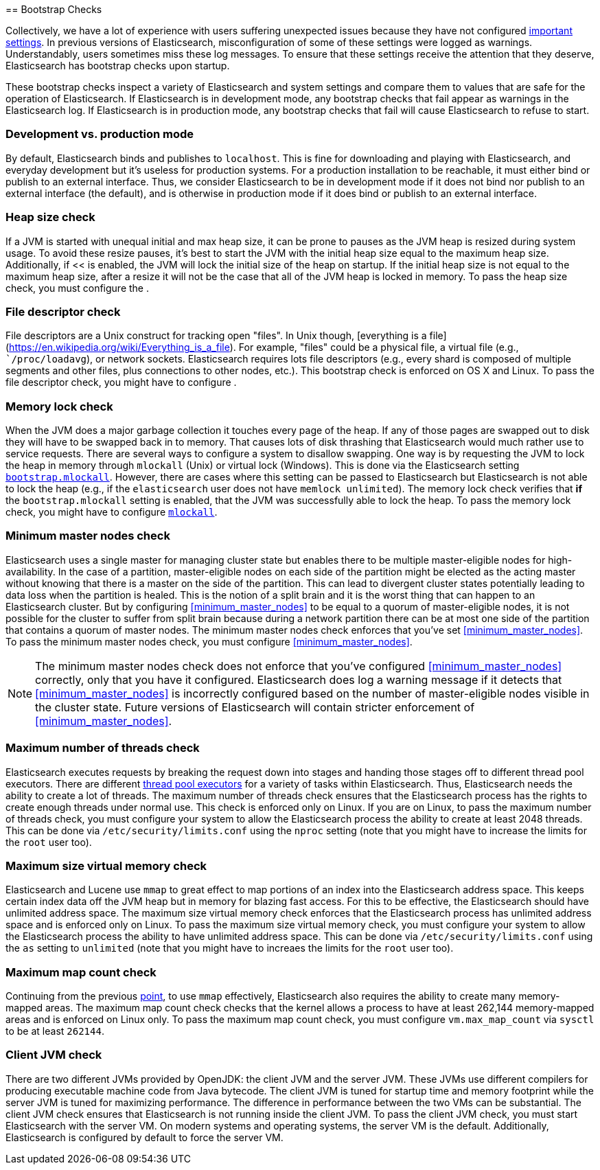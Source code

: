 [[bootstrap-checks]] == Bootstrap Checks

Collectively, we have a lot of experience with users suffering
unexpected issues because they have not configured
<<important-setting,important settings>>. In previous versions of
Elasticsearch, misconfiguration of some of these settings were logged
as warnings. Understandably, users sometimes miss these log messages.
To ensure that these settings receive the attention that they deserve,
Elasticsearch has bootstrap checks upon startup.

These bootstrap checks inspect a variety of Elasticsearch and system
settings and compare them to values that are safe for the operation of
Elasticsearch. If Elasticsearch is in development mode, any bootstrap
checks that fail appear as warnings in the Elasticsearch log. If
Elasticsearch is in production mode, any bootstrap checks that fail will
cause Elasticsearch to refuse to start.

=== Development vs. production mode

By default, Elasticsearch binds and publishes to `localhost`. This is
fine for downloading and playing with Elasticsearch, and everyday
development but it's useless for production systems. For a production
installation to be reachable, it must either bind or publish to an
external interface. Thus, we consider Elasticsearch to be in development
mode if it does not bind nor publish to an external interface (the
default), and is otherwise in production mode if it does bind or publish
to an external interface.

=== Heap size check

If a JVM is started with unequal initial and max heap size, it can be
prone to pauses as the JVM heap is resized during system usage. To avoid
these resize pauses, it's best to start the JVM with the initial heap
size equal to the maximum heap size. Additionally, if
<<[[bootstrap.mlockall]] is enabled, the JVM will lock the initial size
of the heap on startup. If the initial heap size is not equal to the
maximum heap size, after a resize it will not be the case that all of
the JVM heap is locked in memory. To pass the heap size check, you must
configure the [[heap-size,heap size]].

=== File descriptor check

File descriptors are a Unix construct for tracking open "files". In Unix
though, [everything is a
file](https://en.wikipedia.org/wiki/Everything_is_a_file). For example,
"files" could be a physical file, a virtual file (e.g.,
``/proc/loadavg`), or network sockets. Elasticsearch requires lots file
descriptors (e.g., every shard is composed of multiple segments and
other files, plus connections to other nodes, etc.). This bootstrap
check is enforced on OS X and Linux. To pass the file descriptor check,
you might have to configure [[file-descriptors,file descriptors]].

=== Memory lock check

When the JVM does a major garbage collection it touches every page of
the heap. If any of those pages are swapped out to disk they will have
to be swapped back in to memory. That causes lots of disk thrashing that
Elasticsearch would much rather use to service requests. There are
several ways to configure a system to disallow swapping. One way is by
requesting the JVM to lock the heap in memory through `mlockall` (Unix)
or virtual lock (Windows). This is done via the Elasticsearch setting
<<bootstrap.mlockall,`bootstrap.mlockall`>>. However, there are cases
where this setting can be passed to Elasticsearch but Elasticsearch is
not able to lock the heap (e.g., if the `elasticsearch` user does not
have `memlock unlimited`). The memory lock check verifies that *if* the
`bootstrap.mlockall` setting is enabled, that the JVM was successfully
able to lock the heap. To pass the memory lock check, you might have to
configure <<mlockall,`mlockall`>>.

=== Minimum master nodes check

Elasticsearch uses a single master for managing cluster state but
enables there to be multiple master-eligible nodes for
high-availability. In the case of a partition, master-eligible nodes on
each side of the partition might be elected as the acting master without
knowing that there is a master on the side of the partition. This can
lead to divergent cluster states potentially leading to data loss when
the partition is healed. This is the notion of a split brain and it is
the worst thing that can happen to an Elasticsearch cluster. But by
configuring <<minimum_master_nodes>> to be equal to a quorum of
master-eligible nodes, it is not possible for the cluster to suffer from
split brain because during a network partition there can be at most one
side of the partition that contains a quorum of master nodes. The
minimum master nodes check enforces that you've set
<<minimum_master_nodes>>. To pass the minimum master nodes check, you
must configure <<minimum_master_nodes>>.

NOTE: The minimum master nodes check does not enforce that you've
configured <<minimum_master_nodes>> correctly, only that you have it
configured. Elasticsearch does log a warning message if it detects that
<<minimum_master_nodes>> is incorrectly configured based on the number
of master-eligible nodes visible in the cluster state. Future versions
of Elasticsearch will contain stricter enforcement of
<<minimum_master_nodes>>.

=== Maximum number of threads check

Elasticsearch executes requests by breaking the request down into stages
and handing those stages off to different thread pool executors. There
are different <<modules-threadpool,thread pool executors>> for a variety
of tasks within Elasticsearch. Thus, Elasticsearch needs the ability to
create a lot of threads. The maximum number of threads check ensures
that the Elasticsearch process has the rights to create enough threads
under normal use. This check is enforced only on Linux. If you are on
Linux, to pass the maximum number of threads check, you must configure
your system to allow the Elasticsearch process the ability to create at
least 2048 threads. This can be done via `/etc/security/limits.conf`
using the `nproc` setting (note that you might have to increase the
limits for the `root` user too).

[[max-size-virtual-memory-check]]
=== Maximum size virtual memory check

Elasticsearch and Lucene use `mmap` to great effect to map portions of
an index into the Elasticsearch address space. This keeps certain index
data off the JVM heap but in memory for blazing fast access. For this to
be effective, the Elasticsearch should have unlimited address space. The
maximum size virtual memory check enforces that the Elasticsearch
process has unlimited address space and is enforced only on Linux. To
pass the maximum size virtual memory check, you must configure your
system to allow the Elasticsearch process the ability to have unlimited
address space. This can be done via `/etc/security/limits.conf` using
the `as` setting to `unlimited` (note that you might have to increaes
the limits for the `root` user too).

=== Maximum map count check

Continuing from the previous <<max-size-virtual-memory-check,point>>, to
use `mmap` effectively, Elasticsearch also requires the ability to
create many memory-mapped areas. The maximum map count check checks that
the kernel allows a process to have at least 262,144 memory-mapped areas
and is enforced on Linux only. To pass the maximum map count check, you
must configure `vm.max_map_count` via `sysctl` to be at least `262144`.

=== Client JVM check

There are two different JVMs provided by OpenJDK: the client JVM and the
server JVM. These JVMs use different compilers for producing executable
machine code from Java bytecode. The client JVM is tuned for startup
time and memory footprint while the server JVM is tuned for maximizing
performance. The difference in performance between the two VMs can be
substantial. The client JVM check ensures that Elasticsearch is not
running inside the client JVM. To pass the client JVM check, you must
start Elasticsearch with the server VM. On modern systems and operating
systems, the server VM is the default. Additionally, Elasticsearch is
configured by default to force the server VM.
